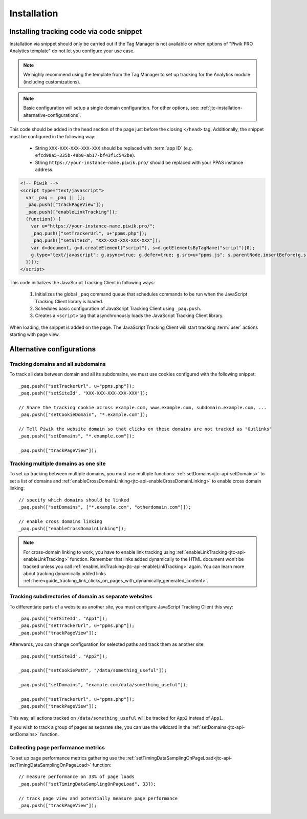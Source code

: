 .. highlight:: js
.. default-domain:: js

.. _data-collection-javascript-tracking-client-installation:

Installation
============

.. _jtc-installation-installing-tracking-code-via-node-snippet:

Installing tracking code via code snippet
-----------------------------------------

Installation via snippet should only be carried out if the Tag Manager is not available or when options of "Piwik PRO Analytics template" do not let you configure your use case.

.. note::
    We highly recommend using the template from the Tag Manager to set up tracking for the Analytics module (including
    customizations).

.. note::
    Basic configuration will setup a single domain configuration. For other options, see:
    :ref:`jtc-installation-alternative-configurations`.

.. _jtc-installation-jsts-example:

This code should be added in the head section of the page just before the closing ``</head>`` tag.
Additionally, the snippet must be configured in the following way:

    * String ``XXX-XXX-XXX-XXX-XXX`` should be replaced with :term:`app ID` (e.g.
      ``efcd98a5-335b-48b0-ab17-bf43f1c542be``).
    * String ``https://your-instance-name.piwik.pro/`` should be replaced with your PPAS instance address.

.. code-block:: html

    <!-- Piwik -->
    <script type="text/javascript">
      var _paq = _paq || [];
      _paq.push(["trackPageView"]);
      _paq.push(["enableLinkTracking"]);
      (function() {
        var u="https://your-instance-name.piwik.pro/";
        _paq.push(["setTrackerUrl", u+"ppms.php"]);
        _paq.push(["setSiteId", "XXX-XXX-XXX-XXX-XXX"]);
        var d=document, g=d.createElement("script"), s=d.getElementsByTagName("script")[0];
        g.type="text/javascript"; g.async=true; g.defer=true; g.src=u+"ppms.js"; s.parentNode.insertBefore(g,s);
      })();
    </script>

This code initializes the JavaScript Tracking Client in following ways:

    #. Initializes the global ``_paq`` command queue that schedules commands to be run when the JavaScript Tracking Client library
       is loaded.
    #. Schedules basic configuration of JavaScript Tracking Client using ``_paq.push``.
    #. Creates a ``<script>`` tag that asynchronously loads the JavaScript Tracking Client library.

When loading, the snippet is added on the page. The JavaScript Tracking Client will start tracking :term:`user` actions starting with page
view.

.. _jtc-installation-alternative-configurations:

Alternative configurations
--------------------------

Tracking domains and all subdomains
^^^^^^^^^^^^^^^^^^^^^^^^^^^^^^^^^^^

To track all data between domain and all its subdomains, we must use cookies configured with the following snippet::

    _paq.push(["setTrackerUrl", u+"ppms.php"]);
    _paq.push(["setSiteId", "XXX-XXX-XXX-XXX-XXX"]);

    // Share the tracking cookie across example.com, www.example.com, subdomain.example.com, ...
    _paq.push(["setCookieDomain", "*.example.com"]);

    // Tell Piwik the website domain so that clicks on these domains are not tracked as "Outlinks"
    _paq.push(["setDomains", "*.example.com"]);

    _paq.push(["trackPageView"]);

Tracking multiple domains as one site
^^^^^^^^^^^^^^^^^^^^^^^^^^^^^^^^^^^^^

To set up tracking between multiple domains, you must use multiple functions: :ref:`setDomains<jtc-api-setDomains>` to set a list of domains and
:ref:`enableCrossDomainLinking<jtc-api-enableCrossDomainLinking>` to enable cross domain linking::

    // specify which domains should be linked
    _paq.push(["setDomains", ["*.example.com", "otherdomain.com"]]);

    // enable cross domains linking
    _paq.push(["enableCrossDomainLinking"]);

.. note::

  For cross-domain linking to work, you have to enable link tracking using :ref:`enableLinkTracking<jtc-api-enableLinkTracking>` function. Remember that links added dynamically to the HTML document won't be tracked unless you call :ref:`enableLinkTracking<jtc-api-enableLinkTracking>` again. You can learn more about tracking dynamically added links :ref:`here<guide_tracking_link_clicks_on_pages_with_dynamically_generated_content>`.

Tracking subdirectories of domain as separate websites
^^^^^^^^^^^^^^^^^^^^^^^^^^^^^^^^^^^^^^^^^^^^^^^^^^^^^^

To differentiate parts of a website as another site, you must configure JavaScript Tracking Client this way::

    _paq.push(["setSiteId", "App1"]);
    _paq.push(["setTrackerUrl", u+"ppms.php"]);
    _paq.push(["trackPageView"]);

Afterwards, you can change configuration for selected paths and track them as another site::

    _paq.push(["setSiteId", "App2"]);

    _paq.push(["setCookiePath", "/data/something_useful"]);

    _paq.push(["setDomains", "example.com/data/something_useful"]);

    _paq.push(["setTrackerUrl", u+"ppms.php"]);
    _paq.push(["trackPageView"]);

This way, all actions tracked on ``/data/something_useful`` will be tracked for ``App2`` instead of ``App1``.

If you wish to track a group of pages as separate site, you can use the wildcard in the :ref:`setDomains<jtc-api-setDomains>` function.

Collecting page performance metrics
^^^^^^^^^^^^^^^^^^^^^^^^^^^^^^^^^^^

To set up page performance metrics gathering use the :ref:`setTimingDataSamplingOnPageLoad<jtc-api-setTimingDataSamplingOnPageLoad>` function::

    // measure performance on 33% of page loads
    _paq.push(["setTimingDataSamplingOnPageLoad", 33]);

    // track page view and potentially measure page performance
    _paq.push(["trackPageView"]);
